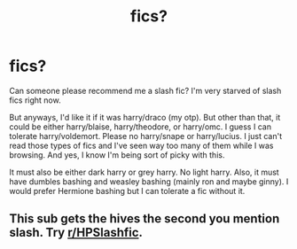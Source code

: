 #+TITLE: fics?

* fics?
:PROPERTIES:
:Author: crispybuns1
:Score: 0
:DateUnix: 1615704458.0
:DateShort: 2021-Mar-14
:FlairText: Request
:END:
Can someone please recommend me a slash fic? I'm very starved of slash fics right now.

But anyways, I'd like it if it was harry/draco (my otp). But other than that, it could be either harry/blaise, harry/theodore, or harry/omc. I guess I can tolerate harry/voldemort. Please no harry/snape or harry/lucius. I just can't read those types of fics and I've seen way too many of them while I was browsing. And yes, I know I'm being sort of picky with this.

It must also be either dark harry or grey harry. No light harry. Also, it must have dumbles bashing and weasley bashing (mainly ron and maybe ginny). I would prefer Hermione bashing but I can tolerate a fic without it.


** This sub gets the hives the second you mention slash. Try [[/r/HPSlashfic][r/HPSlashfic]].
:PROPERTIES:
:Author: i_atent_ded
:Score: 1
:DateUnix: 1615730844.0
:DateShort: 2021-Mar-14
:END:
